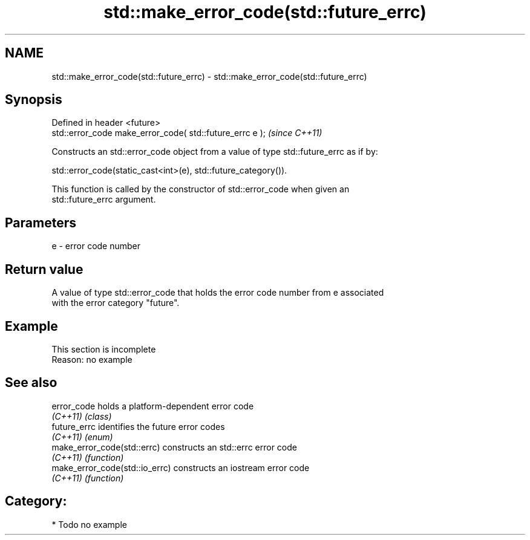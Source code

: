 .TH std::make_error_code(std::future_errc) 3 "2021.11.17" "http://cppreference.com" "C++ Standard Libary"
.SH NAME
std::make_error_code(std::future_errc) \- std::make_error_code(std::future_errc)

.SH Synopsis
   Defined in header <future>
   std::error_code make_error_code( std::future_errc e );  \fI(since C++11)\fP

   Constructs an std::error_code object from a value of type std::future_errc as if by:

   std::error_code(static_cast<int>(e), std::future_category()).

   This function is called by the constructor of std::error_code when given an
   std::future_errc argument.

.SH Parameters

   e - error code number

.SH Return value

   A value of type std::error_code that holds the error code number from e associated
   with the error category "future".

.SH Example

    This section is incomplete
    Reason: no example

.SH See also

   error_code                    holds a platform-dependent error code
   \fI(C++11)\fP                       \fI(class)\fP
   future_errc                   identifies the future error codes
   \fI(C++11)\fP                       \fI(enum)\fP
   make_error_code(std::errc)    constructs an std::errc error code
   \fI(C++11)\fP                       \fI(function)\fP
   make_error_code(std::io_errc) constructs an iostream error code
   \fI(C++11)\fP                       \fI(function)\fP

.SH Category:

     * Todo no example
